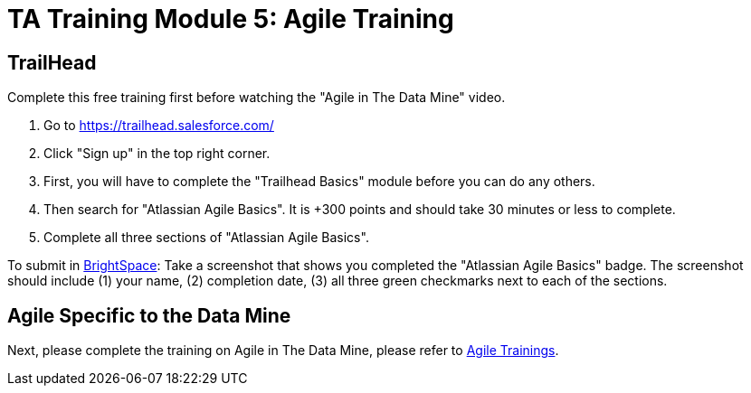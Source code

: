 = TA Training Module 5: Agile Training

== TrailHead
Complete this free training first before watching the "Agile in The Data Mine" video.

1. Go to https://trailhead.salesforce.com/
2. Click "Sign up" in the top right corner. 
3. First, you will have to complete the "Trailhead Basics" module before you can do any others.
4. Then search for "Atlassian Agile Basics". It is +300 points and should take 30 minutes or less to complete. 
5. Complete all three sections of "Atlassian Agile Basics". 

To submit in link:https://purdue.brightspace.com/d2l/login[BrightSpace]: Take a screenshot that shows you completed the "Atlassian Agile Basics" badge. The screenshot should include (1) your name, (2) completion date, (3) all three green checkmarks next to each of the sections.

== Agile Specific to the Data Mine
Next, please complete the training on Agile in The Data Mine, please refer to xref:agile:introduction.adoc[Agile Trainings].